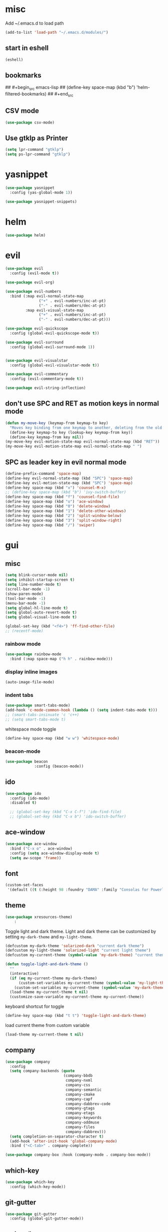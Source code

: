 * misc
   Add ~/.emacs.d to load path
#+begin_src emacs-lisp
(add-to-list 'load-path "~/.emacs.d/modules/")
#+end_src

** start in eshell

 #+begin_src emacs-lisp
   (eshell)
 #+end_src

** bookmarks
## #+begin_src emacs-lisp
##   (define-key space-map (kbd "b") 'helm-filtered-bookmarks)
## #+end_src

** CSV mode
 #+begin_src emacs-lisp
 (use-package csv-mode)
 #+end_src
** Use gtklp as Printer
#+begin_src emacs-lisp
(setq lpr-command "gtklp")
(setq ps-lpr-command "gtklp")
#+end_src

* yasnippet
#+begin_src emacs-lisp
  (use-package yasnippet
	:config (yas-global-mode 1))

  (use-package yasnippet-snippets)
#+end_src
* helm
#+begin_src emacs-lisp
      (use-package helm)
#+end_src
* evil
#+begin_src emacs-lisp
  (use-package evil
    :config (evil-mode t))

  (use-package evil-org)

  (use-package evil-numbers
    :bind (:map evil-normal-state-map
                 ("+" . evil-numbers/inc-at-pt)
                 ("-" . evil-numbers/dec-at-pt)
           :map evil-visual-state-map
                 ("+" . evil-numbers/inc-at-pt)
                 ("-" . evil-numbers/dec-at-pt)))

  (use-package evil-quickscope
    :config (global-evil-quickscope-mode t))

  (use-package evil-surround
    :config (global-evil-surround-mode 1))


  (use-package evil-visualstar
    :config (global-evil-visualstar-mode t))

  (use-package evil-commentary
    :config (evil-commentary-mode t))

  (use-package evil-string-inflection)
#+end_src

** don't use SPC and RET as motion keys in normal mode
#+begin_src emacs-lisp
  (defun my-move-key (keymap-from keymap-to key)
    "Moves key binding from one keymap to another, deleting from the old location. "
    (define-key keymap-to key (lookup-key keymap-from key))
    (define-key keymap-from key nil))
  (my-move-key evil-motion-state-map evil-normal-state-map (kbd "RET"))
  (my-move-key evil-motion-state-map evil-normal-state-map " ")
#+end_src
  
** SPC as leader key in evil normal mode

#+begin_src emacs-lisp
  (define-prefix-command 'space-map)
  (define-key evil-normal-state-map (kbd "SPC") 'space-map)
  (define-key evil-motion-state-map (kbd "SPC") 'space-map)
  (define-key space-map (kbd "x") 'counsel-M-x)
  ;; (define-key space-map (kbd "b") 'ivy-switch-buffer)
  (define-key space-map (kbd "f") 'counsel-find-file)
  (define-key space-map (kbd "o") 'ace-window)
  (define-key space-map (kbd "0") 'delete-window)
  (define-key space-map (kbd "1") 'delete-other-windows)
  (define-key space-map (kbd "2") 'split-window-below)
  (define-key space-map (kbd "3") 'split-window-right)
  (define-key space-map (kbd "/") 'swiper)
#+end_src

* gui
** misc
#+begin_src emacs-lisp
  (setq blink-cursor-mode nil)
  (setq inhibit-startup-screen t)
  (setq line-number-mode t)
  (scroll-bar-mode -1)
  (show-paren-mode)
  (tool-bar-mode -1)
  (menu-bar-mode -1)
  (setq global-hl-line-mode t)
  (setq global-auto-revert-mode t)
  (setq global-visual-line-mode t)

  (global-set-key (kbd "<f4>") 'ff-find-other-file)
  ;; (recentf-mode)
#+end_src

*** rainbow mode
#+begin_src emacs-lisp
  (use-package rainbow-mode
	:bind (:map space-map ("h h" . rainbow-mode)))
#+end_src
*** display inline images
#+begin_src emacs-lisp
  (auto-image-file-mode)
#+end_src

*** indent tabs
#+begin_src emacs-lisp
  (use-package smart-tabs-mode)
  (add-hook 'c-mode-common-hook (lambda () (setq indent-tabs-mode t)))
  ;; (smart-tabs-insinuate 'c 'c++)
  ;; (setq smart-tabs-mode t)
#+end_src

whitespace mode toggle
#+begin_src emacs-lisp
  (define-key space-map (kbd "w w") 'whitespace-mode)
#+end_src

*** beacon-mode
#+begin_src emacs-lisp
  (use-package beacon
               :config (beacon-mode))
#+end_src

** ido
#+begin_src emacs-lisp
  (use-package ido
	:config (ido-mode)
	:disabled t)

	;; (global-set-key (kbd "C-x C-f") 'ido-find-file)
	;; (global-set-key (kbd "C-x b") 'ido-switch-buffer)
#+end_src

** ace-window
#+begin_src emacs-lisp
	(use-package ace-window
	  :bind ("C-x o" . ace-window)
	  :config (setq ace-window-display-mode t)
	  (setq aw-scope 'frame))
#+end_src

** font
#+begin_src emacs-lisp
(custom-set-faces
 '(default ((t (:height 98 :foundry "DAMA" :family "Consolas for Powerline")))))
#+end_src

** theme
#+begin_src emacs-lisp
(use-package xresources-theme)
    :
#+end_src

#+RESULTS:
: t

Toggle light and dark theme. Light and dark theme can be customized by setting ~my-dark-theme~ and ~my-light-theme~.

#+begin_src emacs-lisp :tangle no
  (defcustom my-dark-theme 'solarized-dark "current dark theme")
  (defcustom my-light-theme 'solarized-light "current light theme")
  (defcustom my-current-theme (symbol-value 'my-dark-theme) "current theme in use")

  (defun toggle-light-and-dark-theme ()
    ""
    (interactive)
    (if (eq my-current-theme my-dark-theme)
        (custom-set-variables my-current-theme (symbol-value 'my-light-theme))
      (custom-set-variables my-current-theme (symbol-value 'my-dark-theme)))
    (load-theme my-current-theme t nil)
    (customize-save-variable my-current-theme my-current-theme))
#+end_src

keyboard shortcut for toggle
#+begin_src emacs-lisp :tangle no
  (define-key space-map (kbd "t t") 'toggle-light-and-dark-theme)
#+end_src

load current theme from custom variable
#+begin_src emacs-lisp :tangle no
  (load-theme my-current-theme t nil)
#+end_src

** company
#+begin_src emacs-lisp
  (use-package company
	:config
	(setq company-backends (quote
							(company-bbdb
							 company-nxml
							 company-css
							 company-semantic
							 company-cmake
							 company-capf
							 company-dabbrev-code
							 company-gtags
							 company-etags
							 company-keywords
							 company-oddmuse
							 company-files
							 company-dabbrev)))
	(setq completion-on-separator-character t)
	(add-hook 'after-init-hook 'global-company-mode)
	:bind ("<C-tab>" . company-complete))

  (use-package company-box :hook (company-mode . company-box-mode))
#+end_src

** which-key
#+begin_src emacs-lisp
  (use-package which-key
    :config (which-key-mode))
#+end_src

** git-gutter
#+begin_src emacs-lisp
  (use-package git-gutter
    :config (global-git-gutter-mode))
#+end_src

** swiper/ivy
#+begin_src emacs-lisp
  (use-package swiper
:disabled t)
#+end_src

ivy
#+begin_src emacs-lisp
      (use-package ivy
	  :disabled t
        :config 
        (ivy-mode)
        (setq ivy-use-virtual-buffers t)
        :bind ("C-x b" . ivy-switch-buffer)
:disabled t)
#+end_src

#+begin_src emacs-lisp
  (use-package counsel
  :disabled t
	:bind 
	("M-x" . counsel-M-x)
	("C-x C-f" . counsel-find-file))

  (use-package counsel-etags
  :disabled t)
#+end_src

* htmlize
#+begin_src emacs-lisp
  (use-package htmlize)
#+end_src

* orgmode
#+begin_src emacs-lisp
  (use-package org
	:ensure org-plus-contrib)
#+end_src

** org-mime
#+begin_src emacs-lisp
  (use-package org-mime)
  (setq org-mime-export-options '(:section-numbers nil
								  :with-author nil
								  :with-toc nil))
  (setq org-mime-org-html-with-latex-default 'dvipng)
  (setq org-html-with-latex 'dvipng)

#+end_src
** koma
 #+begin_src emacs-lisp
   (eval-after-load 'ox '(require 'ox-koma-letter))
 #+end_src

** org-reveal
 #+begin_src emacs-lisp
     (use-package ox-reveal)
 #+end_src

** org-pdfview
 #+begin_src emacs-lisp
     (use-package org-pdfview)
	   
(add-to-list 'org-file-apps '("\\.pdf::\\([[:digit:]]+\\)\\'" . org-pdfview-open))
 #+end_src

** org-pomodoro
#+begin_src emacs-lisp
  (use-package org-pomodoro
	:disabled t
    :bind (:map space-map ("o p" . org-pomodoro)))
#+end_src

** org-ref
#+begin_src emacs-lisp
  (use-package org-ref
	:bind (:map space-map ("r r" . org-ref-bibtex-hydra/body)))

	(require 'doi-utils)
	(require 'org-ref-pdf)
	(require 'org-ref-url-utils)
	(require 'org-ref-bibtex)
	(require 'org-ref-latex)
	(require 'org-ref-arxiv)
	(require 'org-ref-isbn)
	(require 'org-ref-wos)
	(require 'org-ref-scopus)
	(require 'x2bib)
	(require 'nist-webbook)
	(require 'org-ref-citeproc)
	(require 'unsrt)

	;; see org-ref for use of these variables
	(setq org-ref-bibliography-notes "/mnt/piland/sascha/documents/org/papers.org"
		  org-ref-default-bibliography '("/mnt/piland/sascha/documents/research/bib.bib")
		  org-ref-pdf-directory "/mnt/piland/sascha/documents/research/pdfs")

	(setq bibtex-completion-bibliography "/mnt/piland/sascha/documents/research/bib.bib"
		  bibtex-completion-library-path "/mnt/piland/sascha/documents/research/pdfs"
		  bibtex-completion-notes-path "/mnt/piland/sascha/documents/research/")
#+end_src

set custom notes heading format

#+begin_src emacs-lisp
(setq org-ref-note-title-format
"* PREPARE %t
 :PROPERTIES:
  :Custom_ID: %k
  :PDF: 
  :AUTHOR: %9a
  :JOURNAL: %j
  :YEAR: %y
  :VOLUME: %v
  :PAGES: %p
  :DOI: %D
  :URL: %U
 :END:
")
#+end_src

** org-noter
#+begin_src emacs-lisp
  (use-package org-noter)
#+end_src

** org-download
#+begin_src emacs-lisp
  (use-package org-download
	:after org
	:bind (:map space-map (("d s" . org-download-screenshot)
						   ("d y" . org-download-yank))))
#+end_src

** org-roam
#+begin_src emacs-lisp
  (use-package org-roam
	:after org
	:hook 
	((org-mode . org-roam-mode)
	 (after-init . org-roam--build-cache-async) ;; optional!
	 )
	:straight (:host github :repo "jethrokuan/org-roam" :branch "develop")
	:custom
	(org-roam-directory "/mnt/piland/sascha/documents/org")
	:bind (:map space-map
				(("n l" . org-roam)
				 ("n t" . org-roam-today)
				 ("n f" . org-roam-find-file)
				 ("n i" . org-roam-insert)
				 ("n g" . org-roam-show-graph))))
  (setq org-roam-graph-viewer "/usr/bin/vivaldi-stable")
  (setq org-roam-graph-max-title-length 15)
  (setq org-roam-graph-node-shape "box")
#+end_src

** capture
#+begin_src emacs-lisp
(define-key space-map (kbd "c c") 'org-capture)
#+end_src

*** capture templates

Function to insert paper bibliography entry and org-ref link
#+begin_src emacs-lisp
  (defun org-capture-insert-orgref-link ()
	""
	(interactive)
	(helm-bibtex nil nil (substring-no-properties (car kill-ring)))
	(org-set-property))

  (define-key space-map (kbd "c t") 'org-capture-insert-orgref-link)
#+end_src

#+begin_src emacs-lisp
  (setq org-capture-templates 
			   '(("p" "Paper" entry (file "/mnt/piland/sascha/documents/research/papers.org") "* PREPARE %x\n  :PROPERTIES:\n  :Source:\n  :End:")))
#+end_src
** agenda
#+begin_src emacs-lisp
  (setq org-agenda-custom-commands
		'(("p" . "Papers search")
		  ("pa" tags "+paper-notes")
		  ("pd" tags "+paper+wave_optics+diffraction-notes")))
#+end_src

** export
#+begin_src emacs-lisp
  (setq org-latex-prefer-user-labels t)
  (setq org-latex-pdf-process
        (quote
         ("pdflatex -interaction nonstopmode -output-directory %o %f" 
           "biber %b" 
           "pdflatex -interaction nonstopmode -output-directory %o %f" 
           "pdflatex -interaction nonstopmode -output-directory %o %f")))
  (setq org-src-fontify-natively t)

  (require 'ox-latex)
  (add-to-list
   'org-latex-classes
   '("dinbrief"
     "\\documentclass[12pt]{dinbrief}
  \[DEFAULT-PACKAGES]
  \[PACKAGES]
  \[EXTRA]"))
#+end_src

*** ICG Tu bs latex documentclass
#+begin_src emacs-lisp
  (add-to-list
   'org-latex-classes
   '("cg"
     "\\documentclass{cg}"
     ("\\chapter\{%s\}" . "\\chapter*\{%s\}")
     ("\\section\{%s\}" . "\\section*\{%s\}")
     ("\\subsection\{%s\}" . "\\subsection*\{%s\}")
     ("\\subsubsection\{%s\}" . "\\subsubsection*\{%s\}")))
#+end_src

** caldav
#+begin_src emacs-lisp
  (use-package org-caldav
    :config
    (setq org-caldav-url "https://cal.frotticloud.ydns.eu:22123/frigge")
    (setq org-caldav-calendar-id "4780be13-a759-7f2b-21d9-c6df543aa5d7")
    (setq org-caldav-inbox "~/my_agenda/caldav.org")
    (setq org-caldav-files '("/mnt/piland/sascha/documents/todo.org")))
#+end_src

** misc
make latex fragments a little bigger
#+begin_src emacs-lisp
(plist-put org-format-latex-options :scale 1.5)
#+end_src

** babel
*** languages
#+begin_src emacs-lisp
  (require 'ob-C)
  (setq org-babel-load-languages '((python . t)
								   (emacs-lisp . t)
								   (latex . t)
								   (ipython . t)
								   (C . t)
								   (org . t)))

  (setq org-latex-listings t)
  (add-to-list 'org-latex-packages-alist '("" "listings"))
  (add-to-list 'org-latex-packages-alist '("" "color"))
#+end_src

*** IPython support
#+begin_src emacs-lisp
  (use-package ob-ipython)
#+end_src

* latex
** biblatex
   set default bibtex dialect
#+begin_src emacs-lisp
  (setq bibtex-dialect 'biblatex)
#+end_src

gscholar references  (as alternative to org-ref)
#+begin_src emacs-lisp
  (use-package gscholar-bibtex
	:bind (:map space-map ("r g" . gscholar-bibtex))
	:config (setq gscholar-bibtex-database-file
				   "/mnt/piland/sascha/documents/research/bib.bib")
			 (setq gscholar-bibtex-default-source "Google Scholar"))
#+end_src

* email
#+begin_src emacs-lisp
	  (defun set-tubs-smtp ()
		(setq send-mail-function (quote smtpmail-send-it))
		(setq smtpmail-smtp-server "groupware.tu-braunschweig.de")
		(setq smtpmail-smtp-service 465)
		(setq smtpmail-stream-type 'ssl)
		(setq user-full-name "Sascha Fricke")
		(setq user-mail-address "s.fricke@tu-bs.de"))

	  (defun set-icg-smtp ()
		(setq send-mail-function (quote smtpmail-send-it))
		(setq smtpmail-smtp-server "europa.cg.cs.tu-bs.de")
		(setq smtpmail-smtp-service 465)
		(setq smtpmail-stream-type 'ssl)
		(setq user-full-name "Sascha Fricke")
		(setq user-mail-address "fricke@cg.cs.tu-bs.de"))

	  (defun set-gmail-smtp ()
		(setq send-mail-function (quote smtpmail-send-it))
		(setq smtpmail-smtp-server "smtp.gmail.com")
		(setq smtpmail-smtp-service 465)
		(setq smtpmail-stream-type 'ssl)
		(setq user-full-name "Sascha Fricke")
		(setq user-mail-address "sascha.frigge@gmail.com"))

	(add-to-list 'mu4e-bookmarks
				 (make-mu4e-bookmark
				  :name "PhoenixD"
				  :query "subject:phoenixd OR from:phoenixd"
				  :key ?h))
	;; (set-tubs-smtp)
	(set-icg-smtp)
	;; (set-gmail-smtp)
#+end_src
** mu4e
#+begin_src emacs-lisp
	(require 'mu4e)
	(custom-set-variables
	 '(mu4e-attachment-dir "~/Downloads")
	 '(mu4e-compose-signature-auto-include t)
	 '(mu4e-drafts-folder "/drafts")
	 '(mu4e-get-mail-command "mbsync -a")
	 '(mu4e-maildir "~/.mail")
	 '(mu4e-refile-dir "/archive")
	 '(mu4e-sent-folder "/sent")
	 '(mu4e-trash-folder "/trash")
	 '(mu4e-update-interval 300)
	 '(mu4e-use-fancy-chars t)
	 '(mu4e-view-show-address t)
	 '(org-mu4e-convert-to-html t)
	 '(mu4e-view-show-images t))
  (add-to-list 'mu4e-view-actions '("ViewInBrowser" . mu4e-action-view-in-browser) t)

  (require 'org-mu4e)
  (defalias 'org-mail 'org-mu4e-compose-org-mode)

  (add-hook 'mu4e-compose-post-hook
	  (defun do-compose-stuff ()
		  "My settings for message composition."
		  (org-mu4e-compose-org-mode)))

  (defun htmlize-and-send ()
	"When in an org-mu4e-compose-org-mode message, htmlize and send it."
	(interactive)
	(when (member 'org~mu4e-mime-switch-headers-or-body post-command-hook)
	  (org-mime-htmlize)
	  (org-mu4e-compose-org-mode)
	  (mu4e-compose-mode)
	  (message-send-and-exit)))

#+end_src

* mu4e-alert
#+begin_src emacs-lisp
  (use-package mu4e-alert
  :hook ((after-init . mu4e-alert-enable-mode-line-display))
	:config (mu4e-alert-set-default-style 'libnotify)
			 (mu4e-alert-enable-notifications))
#+end_src

* projectile
#+begin_src emacs-lisp
  (use-package projectile
	:config (setq projectile-mode t)
	(define-key space-map (kbd "p") 'projectile-command-map)
	(setq projectile-tags-command "ctags -Re -f '%s' --fields=+iaSt --extra=+q --exclude='.git' %s"))
#+end_src

** org-projectile
#+begin_src emacs-lisp
  (use-package org-projectile
	:bind (:map space-map ("c p" . org-projectile-project-todo-completing-read))
	:config (progn (org-projectile-per-project)
				   (setq org-projectile-per-repo-filepath "project_todo.org")
				   (setq org-agenda-files (append org-agenda-files (org-projectile-todo-files)))))
#+end_src

* ag
#+begin_src emacs-lisp
  (use-package ag
    :config (setq ag-group-matches nil))
#+end_src

* wgrep
#+begin_src emacs-lisp
  (use-package wgrep)
  (use-package wgrep-ag)
#+end_src

* ctags
#+begin_src emacs-lisp
  (setq ctags-update-command "/usr/bin/ctags")
  (setq ctags-update-delay-seconds 10)
  (setq ctags-update-other-options
		(quote
		 ("--fields=+iaSt"
		  "--extra=+q"
		  "--exclude='*.elc'"
		  "--exclude='*.class'"
		  "--exclude='.git'"
		  "--exclude='.svn'"
		  "--exclude='SCCS'"
		  "--exclude='RCS'"
		  "--exclude='CVS'"
		  "--exclude='EIFGEN'"
		  "-R"
		  "-e")))
#+end_src

* flycheck
#+begin_src emacs-lisp
  ;; (use-package flycheck
  ;;   :config (global-flycheck-mode))
#+end_src

* magit
#+begin_src emacs-lisp
  (use-package magit
	:defer t)
#+end_src 

* smerge
#+begin_src emacs-lisp
  (require 'smerge-mode)
  (define-key space-map (kbd "s s") 'smerge-mode)

  (defun my-smerge-bindings ()
    (define-key space-map (kbd "s RET") 'smerge-keep-current)
    (define-key space-map (kbd "s d m") 'smerge-diff-base-mine)
    (define-key space-map (kbd "s d o") 'smerge-diff-base-other)
    (define-key space-map (kbd "s d b") 'smerge-diff-mine-other)

    (define-key space-map (kbd "s C") 'smerge-combine-with-next)
    (define-key space-map (kbd "s E") 'smerge-ediff)
    (define-key space-map (kbd "s R") 'smerge-refine)
    (define-key space-map (kbd "s a") 'smerge-keep-all)
    (define-key space-map (kbd "s b") 'smerge-keep-base)
    (define-key space-map (kbd "s m") 'smerge-keep-mine)
    (define-key space-map (kbd "s n") 'smerge-next)
    (define-key space-map (kbd "s o") 'smerge-keep-other)
    (define-key space-map (kbd "s p") 'smerge-prev)
    (define-key space-map (kbd "s r") 'smerge-resolve))

  (add-hook 'smerge-mode-hook 'my-smerge-bindings)
#+end_src 
* extra file type modes
  
** cuda-mode
dont use cuda-mode for now as it doesnt work with smart-indent

#+begin_src emacs-lisp
  (use-package cuda-mode
  :disabled t)
#+end_src

just load c++ mode for cuda files
#+begin_src emacs-lisp
  (add-to-list 'auto-mode-alist '("\\.cu\\'" . c++-mode))
  (add-to-list 'auto-mode-alist '("\\.cuh\\'" . c++-mode))
#+end_src

** opencl-mode
#+begin_src emacs-lisp
  (use-package opencl-mode
  :disabled t)
#+end_src

** glsl-mode
#+begin_src emacs-lisp
  (use-package glsl-mode)
#+end_src

* lsp-mode

#+begin_src emacs-lisp
  (use-package lsp-mode
	:hook (c++-mode . lsp) (c-mode . lsp) (pyhton-mode . lsp)
	:disabled t)
  (use-package lsp-ui :commands lsp-ui-mode
	:disabled t)
  (use-package company-lsp :commands company-lsp
	:disabled t)
  (use-package helm-lsp :commands helm-lsp-workspace-symbol
	:disabled t)
#+end_src

** dap-mode
#+begin_src emacs-lisp
  (use-package dap-mode
	:disabled t)
  ;; (require 'dap-gdb-lldb)
  ;; (require 'dap-python)
#+end_src

* c++
** semantic-refactor
#+begin_src emacs-lisp
  (use-package srefactor
	:disabled t)

  ;; (require 'srefactor)
  ;; (require 'srefactor-lisp)
  ;; (semantic-mode 1)
  ;; (define-key space-map (kbd "SPC R") 'srefactor-refactor-at-point)
  ;; (define-key space-map (kbd "SPC R") 'srefactor-refactor-at-point)
#+end_src

** C Style Formatting
#+begin_src emacs-lisp
	  (setq indent-tabs-mode nil)

	  (defconst my-cc-style
		'("user"
		  (c-basic-offset . 4)
		  (c-offsets-alist
		   (innamespace . 0))))
	  (c-add-style "my-cc-style" my-cc-style)

	  (setq c-default-style
			(quote
			 ((java-mode . "java")
			  (awk-mode . "awk")
			  (python-mode . "python")
			  (cc-mode . "my-cc-style")
			  (other . "user"))))
	  (setq-default tab-width 4)
	  (setq-default default-tab-width 4)
#+end_src
** cmake-mode
#+begin_src emacs-lisp
  (use-package cmake-mode)
#+end_src

** cmake-ide
#+begin_src emacs-lisp
  (use-package cmake-ide
	:config (cmake-ide-setup)
	:disabled t)
#+end_src

*set cmake-build-dir to current dir* 

small helper function to quickly set the build dir for cmake-ide to
the current directory from eshell.

#+begin_src emacs-lisp
  ;; (defun set-cmake-ide-build-dir () 
  ;;   "sets cmake-build-dir variable to default-directory
  ;;   intended to be called from eshell to quickly set the cmake build directory"
  ;;   (setq cmake-build-dir default-directory))
#+end_src

** clang-format
#+begin_src emacs-lisp
  (use-package clang-format
               :config (define-key evil-normal-state-map (kbd "SPC c f") 'clang-format-region))
#+end_src

* tabify/untabify shortcuts
#+begin_src emacs-lisp
  (define-key space-map (kbd "t t") 'tabify)
  (define-key space-map (kbd "t u") 'untabify)
#+end_src

* Python
#+begin_src emacs-lisp
  (setq python-shell-interpreter "ipython3")
  (setq python-shell-interpreter-args "--simple-prompt -i")
  (push "ipython3" python-shell-completion-native-disabled-interpreters)
#+end_src

** Jupyter / IPython notebooks
#+begin_src emacs-lisp
  (use-package ein 
	:disabled t)
#+end_src

* Debugging
** GDB
 #+begin_src emacs-lisp
   (setq gdb-dispaly-io-nopopup t)
 #+end_src
** realgud
 #+begin_src emacs-lisp
   ;; (use-package realgud)
 #+end_src
* pdftools
#+begin_src emacs-lisp
  (use-package pdf-tools
               :config (pdf-tools-install))

#+end_src
* Paperless
#+begin_src emacs-lisp
  (use-package paperless
	:config (custom-set-variables '(paperless-capture-directory "~/Documents/capture")
								  '(paperless-root-directory "/mnt/piland/sascha/documents/paperless")))
			
(require 'org-paperless)

#+end_src

* default browser
#+begin_src emacs-lisp
  (setq browse-url-generic-program "vivaldi-stable")
  (setq browse-url-browser-function 'browse-url-generic)
#+end_src

* latex
** reftex default bibliography
   
#+begin_src emacs-lisp
(setq reftex-default-bibliography '("/mnt/piland/sascha/documents/research/bib.bib"))
#+end_src

* start emacs server
#+begin_src emacs-lisp
(server-start)
#+end_src
